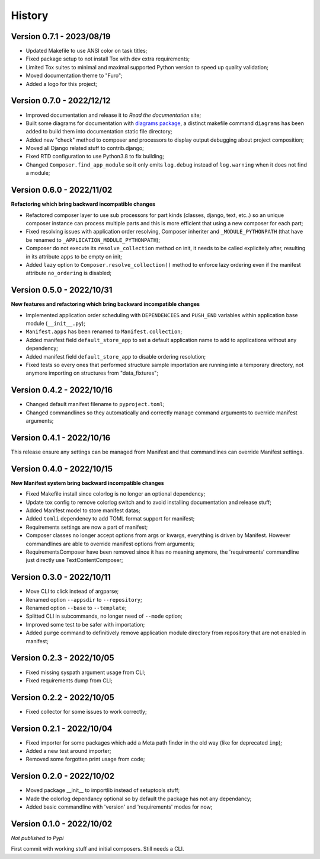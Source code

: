 .. _intro_history:

=======
History
=======

Version 0.7.1 - 2023/08/19
--------------------------

* Updated Makefile to use ANSI color on task titles;
* Fixed package setup to not install Tox with dev extra requirements;
* Limited Tox suites to minimal and maximal supported Python version to speed up
  quality validation;
* Moved documentation theme to "Furo";
* Added a logo for this project;


Version 0.7.0 - 2022/12/12
--------------------------

* Improved documentation and release it to *Read the documentation* site;
* Built some diagrams for documentation with
  `diagrams package <https://github.com/mingrammer/diagrams>`_, a distinct makefile
  command ``diagrams`` has been added to build them into documentation static file
  directory;
* Added new "check" method to composer and processors to display output debugging about
  project composition;
* Moved all Django related stuff to contrib.django;
* Fixed RTD configuration to use Python3.8 to fix building;
* Changed ``Composer.find_app_module`` so it only emits ``log.debug`` instead of
  ``log.warning`` when it does not find a module;


Version 0.6.0 - 2022/11/02
--------------------------

**Refactoring which bring backward incompatible changes**

* Refactored composer layer to use sub processors for part kinds (classes, django,
  text, etc..) so an unique composer instance can process multiple parts and this is
  more efficient that using a new composer for each part;
* Fixed resolving issues with application order resolving, Composer inheriter and
  ``_MODULE_PYTHONPATH`` (that have be renamed to ``_APPLICATION_MODULE_PYTHONPATH``);
* Composer do not execute its ``resolve_collection`` method on init, it needs to be
  called explicitely after, resulting in its attribute ``apps`` to be empty on init;
* Added ``lazy`` option to ``Composer.resolve_collection()`` method to enforce
  lazy ordering even if the manifest attribute ``no_ordering`` is disabled;


Version 0.5.0 - 2022/10/31
--------------------------

**New features and refactoring which bring backward incompatible changes**

* Implemented application order scheduling with ``DEPENDENCIES`` and ``PUSH_END``
  variables within application base module (``__init__.py``);
* ``Manifest.apps`` has been renamed to ``Manifest.collection``;
* Added manifest field ``default_store_app`` to set a default application name to add
  to applications without any dependency;
* Added manifest field ``default_store_app`` to disable ordering resolution;
* Fixed tests so every ones that performed structure sample importation are running
  into a temporary directory, not anymore importing on structures from "data_fixtures";


Version 0.4.2 - 2022/10/16
--------------------------

* Changed default manifest filename to ``pyproject.toml``;
* Changed commandlines so they automatically and correctly manage command arguments to
  override manifest arguments;


Version 0.4.1 - 2022/10/16
--------------------------

This release ensure any settings can be managed from Manifest and that commandlines
can override Manifest settings.


Version 0.4.0 - 2022/10/15
--------------------------

**New Manifest system bring backward incompatible changes**

* Fixed Makefile install since colorlog is no longer an optional dependency;
* Update tox config to remove colorlog switch and to avoid installing documentation and
  release stuff;
* Added Manifest model to store manifest datas;
* Added ``tomli`` dependency to add TOML format support for manifest;
* Requirements settings are now a part of manifest;
* Composer classes no longer accept options from args or kwargs, everything is driven
  by Manifest. However commandlines are able to override manifest options from
  arguments;
* RequirementsComposer have been removed since it has no meaning anymore, the
  'requirements' commandline just directly use TextContentComposer;


Version 0.3.0 - 2022/10/11
--------------------------

* Move CLI to click instead of argparse;
* Renamed option ``--appsdir`` to ``--repository``;
* Renamed option ``--base`` to ``--template``;
* Splitted CLI in subcommands, no longer need of ``--mode`` option;
* Improved some test to be safer with importation;
* Added ``purge`` command to definitively remove application module directory from
  repository that are not enabled in manifest;


Version 0.2.3 - 2022/10/05
--------------------------

* Fixed missing syspath argument usage from CLI;
* Fixed requirements dump from CLI;


Version 0.2.2 - 2022/10/05
--------------------------

* Fixed collector for some issues to work correctly;


Version 0.2.1 - 2022/10/04
--------------------------

* Fixed importer for some packages which add a Meta path finder in the old way (like for
  deprecated ``imp``);
* Added a new test around importer;
* Removed some forgotten print usage from code;


Version 0.2.0 - 2022/10/02
--------------------------

* Moved package __init__ to importlib instead of setuptools stuff;
* Made the colorlog dependancy optional so by default the package has not any
  dependancy;
* Added basic commandline with 'version' and 'requirements' modes for now;


Version 0.1.0 - 2022/10/02
--------------------------

*Not published to Pypi*

First commit with working stuff and initial composers. Still needs a CLI.
